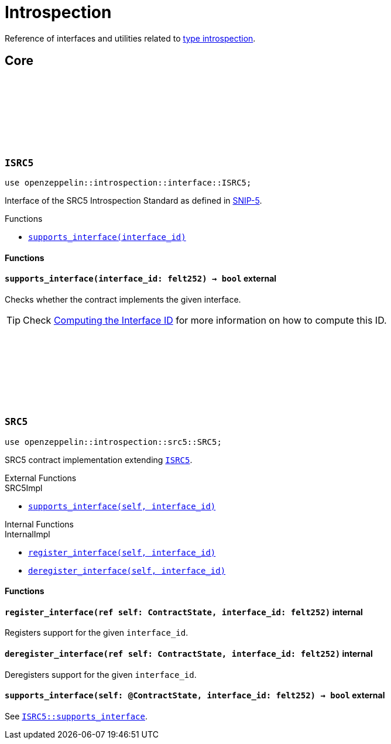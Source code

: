 :github-icon: pass:[<svg class="icon"><use href="#github-icon"/></svg>]
:snip5: https://github.com/starknet-io/SNIPs/blob/main/SNIPS/snip-5.md[SNIP-5]

= Introspection

Reference of interfaces and utilities related to https://en.wikipedia.org/wiki/Type_introspection[type introspection].

== Core

[.contract]
[[ISRC5]]
=== `++ISRC5++` link:https://github.com/OpenZeppelin/cairo-contracts/blob/cairo-2/src/introspection/interface.cairo#L7[{github-icon},role=heading-link]

[.hljs-theme-light.nopadding]
```javascript
use openzeppelin::introspection::interface::ISRC5;
```

Interface of the SRC5 Introspection Standard as defined in {snip5}.

[.contract-index]
.Functions
--
* xref:#ISRC5-supports_interface[`++supports_interface(interface_id)++`]
--

[#ISRC5-Functions]
==== Functions

[.contract-item]
[[ISRC5-supports_interface]]
==== `[.contract-item-name]#++supports_interface++#++(interface_id: felt252) → bool++` [.item-kind]#external#

Checks whether the contract implements the given interface.

TIP: Check xref:introspection#computing_the_interface_id[Computing the Interface ID] for more information
on how to compute this ID.

[.contract]
[[SRC5]]
=== `++SRC5++` link:https://github.com/OpenZeppelin/cairo-contracts/blob/cairo-2/src/introspection/src5.cairo[{github-icon},role=heading-link]

[.hljs-theme-light.nopadding]
```javascript
use openzeppelin::introspection::src5::SRC5;
```

SRC5 contract implementation extending xref:ISRC5[`ISRC5`].

[.contract-index]
.External Functions
--
[.contract-subindex-inherited]
.SRC5Impl

* xref:#SRC5-supports_interface[`++supports_interface(self, interface_id)++`]
--

[.contract-index]
.Internal Functions
--
[.contract-subindex-inherited]
.InternalImpl

* xref:#SRC5-register_interface[`++register_interface(self, interface_id)++`]
* xref:#SRC5-deregister_interface[`++deregister_interface(self, interface_id)++`]
--

[#SRC5-Functions]
==== Functions

[.contract-item]
[[SRC5-register_interface]]
==== `[.contract-item-name]#++register_interface++#++(ref self: ContractState, interface_id: felt252)++` [.item-kind]#internal#

Registers support for the given `interface_id`.

[.contract-item]
[[SRC5-deregister_interface]]
==== `[.contract-item-name]#++deregister_interface++#++(ref self: ContractState, interface_id: felt252)++` [.item-kind]#internal#

Deregisters support for the given `interface_id`.

[.contract-item]
[[SRC5-supports_interface]]
==== `[.contract-item-name]#++supports_interface++#++(self: @ContractState, interface_id: felt252) → bool++` [.item-kind]#external#

See xref:ISRC5-supports_interface[`ISRC5::supports_interface`].
